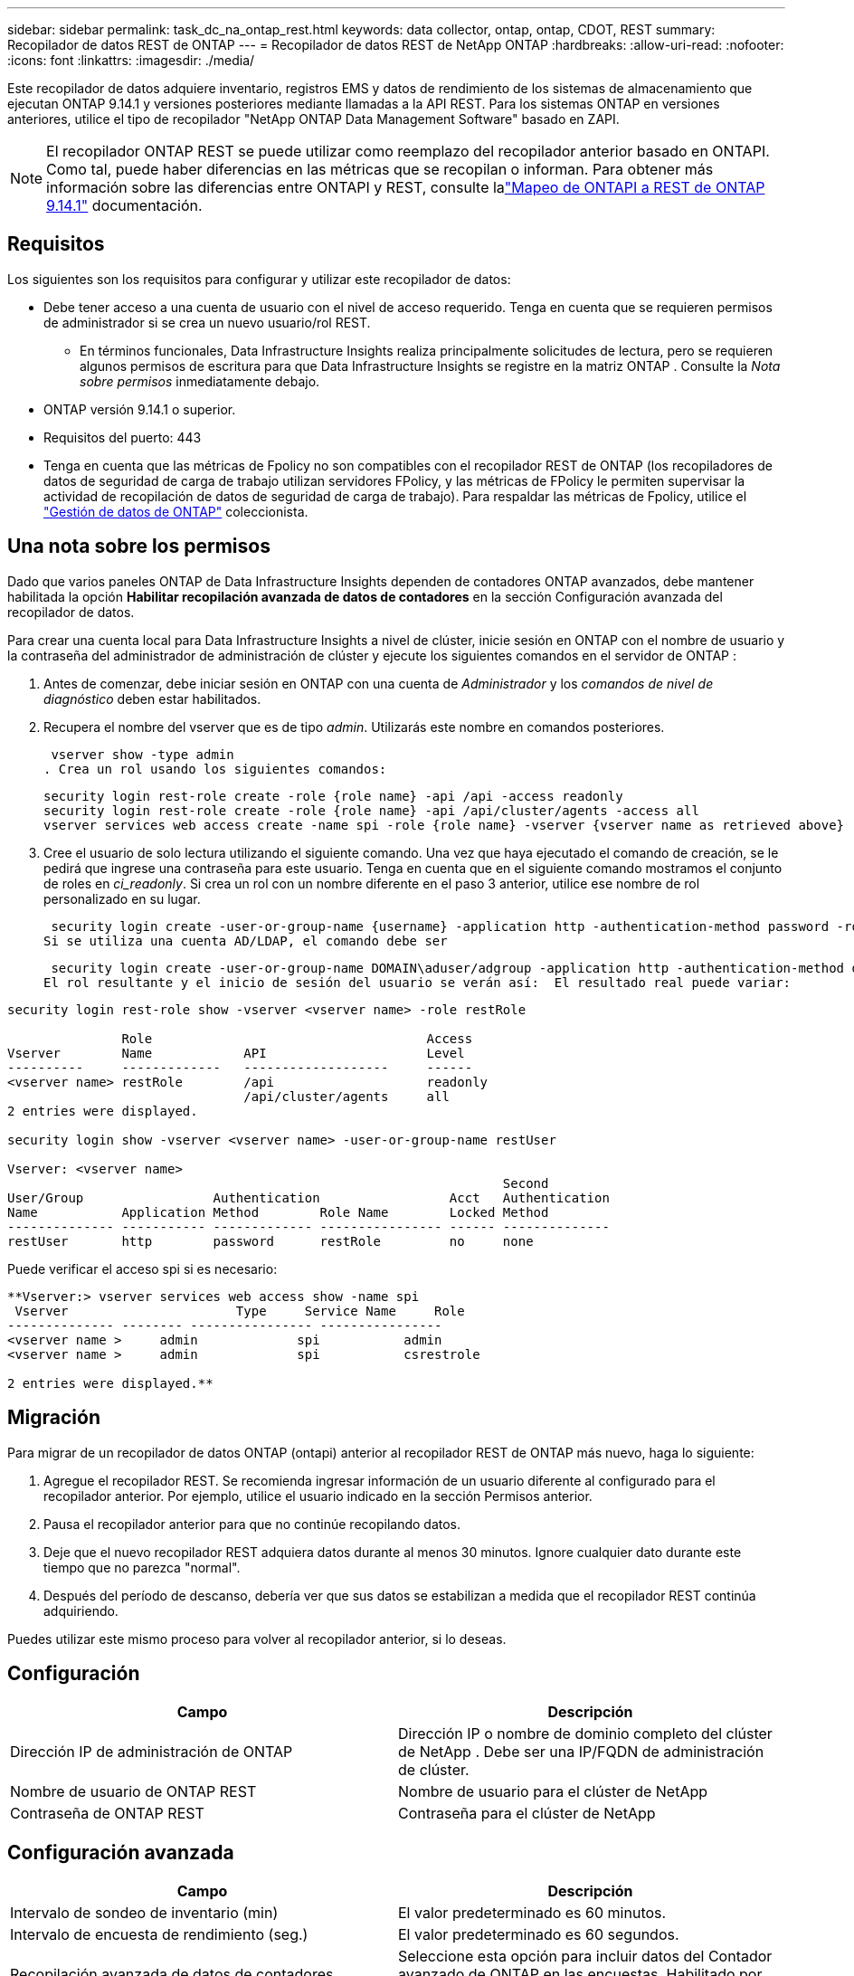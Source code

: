 ---
sidebar: sidebar 
permalink: task_dc_na_ontap_rest.html 
keywords: data collector, ontap, ontap, CDOT, REST 
summary: Recopilador de datos REST de ONTAP 
---
= Recopilador de datos REST de NetApp ONTAP
:hardbreaks:
:allow-uri-read: 
:nofooter: 
:icons: font
:linkattrs: 
:imagesdir: ./media/


[role="lead"]
Este recopilador de datos adquiere inventario, registros EMS y datos de rendimiento de los sistemas de almacenamiento que ejecutan ONTAP 9.14.1 y versiones posteriores mediante llamadas a la API REST. Para los sistemas ONTAP en versiones anteriores, utilice el tipo de recopilador "NetApp ONTAP Data Management Software" basado en ZAPI.


NOTE: El recopilador ONTAP REST se puede utilizar como reemplazo del recopilador anterior basado en ONTAPI.  Como tal, puede haber diferencias en las métricas que se recopilan o informan.  Para obtener más información sobre las diferencias entre ONTAPI y REST, consulte lalink:https://docs.netapp.com/us-en/ontap-restmap-9141/index.html["Mapeo de ONTAPI a REST de ONTAP 9.14.1"] documentación.



== Requisitos

Los siguientes son los requisitos para configurar y utilizar este recopilador de datos:

* Debe tener acceso a una cuenta de usuario con el nivel de acceso requerido.  Tenga en cuenta que se requieren permisos de administrador si se crea un nuevo usuario/rol REST.
+
** En términos funcionales, Data Infrastructure Insights realiza principalmente solicitudes de lectura, pero se requieren algunos permisos de escritura para que Data Infrastructure Insights se registre en la matriz ONTAP .  Consulte la _Nota sobre permisos_ inmediatamente debajo.


* ONTAP versión 9.14.1 o superior.
* Requisitos del puerto: 443
* Tenga en cuenta que las métricas de Fpolicy no son compatibles con el recopilador REST de ONTAP (los recopiladores de datos de seguridad de carga de trabajo utilizan servidores FPolicy, y las métricas de FPolicy le permiten supervisar la actividad de recopilación de datos de seguridad de carga de trabajo). Para respaldar las métricas de Fpolicy, utilice el link:task_dc_na_cdot.html["Gestión de datos de ONTAP"] coleccionista.




== Una nota sobre los permisos

Dado que varios paneles ONTAP de Data Infrastructure Insights dependen de contadores ONTAP avanzados, debe mantener habilitada la opción *Habilitar recopilación avanzada de datos de contadores* en la sección Configuración avanzada del recopilador de datos.

Para crear una cuenta local para Data Infrastructure Insights a nivel de clúster, inicie sesión en ONTAP con el nombre de usuario y la contraseña del administrador de administración de clúster y ejecute los siguientes comandos en el servidor de ONTAP :

. Antes de comenzar, debe iniciar sesión en ONTAP con una cuenta de _Administrador_ y los _comandos de nivel de diagnóstico_ deben estar habilitados.
. Recupera el nombre del vserver que es de tipo _admin_.  Utilizarás este nombre en comandos posteriores.
+
 vserver show -type admin
. Crea un rol usando los siguientes comandos:
+
....
security login rest-role create -role {role name} -api /api -access readonly
security login rest-role create -role {role name} -api /api/cluster/agents -access all
vserver services web access create -name spi -role {role name} -vserver {vserver name as retrieved above}
....
. Cree el usuario de solo lectura utilizando el siguiente comando.  Una vez que haya ejecutado el comando de creación, se le pedirá que ingrese una contraseña para este usuario.  Tenga en cuenta que en el siguiente comando mostramos el conjunto de roles en _ci_readonly_.  Si crea un rol con un nombre diferente en el paso 3 anterior, utilice ese nombre de rol personalizado en su lugar.


 security login create -user-or-group-name {username} -application http -authentication-method password -role {role name}
Si se utiliza una cuenta AD/LDAP, el comando debe ser

 security login create -user-or-group-name DOMAIN\aduser/adgroup -application http -authentication-method domain -role ci_readonly
El rol resultante y el inicio de sesión del usuario se verán así:  El resultado real puede variar:

[listing]
----
security login rest-role show -vserver <vserver name> -role restRole

               Role                                    Access
Vserver        Name            API                     Level
----------     -------------   -------------------     ------
<vserver name> restRole        /api                    readonly
                               /api/cluster/agents     all
2 entries were displayed.

security login show -vserver <vserver name> -user-or-group-name restUser

Vserver: <vserver name>
                                                                 Second
User/Group                 Authentication                 Acct   Authentication
Name           Application Method        Role Name        Locked Method
-------------- ----------- ------------- ---------------- ------ --------------
restUser       http        password      restRole         no     none
----
Puede verificar el acceso spi si es necesario:

[listing]
----
**Vserver:> vserver services web access show -name spi
 Vserver                      Type     Service Name     Role
-------------- -------- ---------------- ----------------
<vserver name >     admin             spi           admin
<vserver name >     admin             spi           csrestrole

2 entries were displayed.**
----


== Migración

Para migrar de un recopilador de datos ONTAP (ontapi) anterior al recopilador REST de ONTAP más nuevo, haga lo siguiente:

. Agregue el recopilador REST.  Se recomienda ingresar información de un usuario diferente al configurado para el recopilador anterior.  Por ejemplo, utilice el usuario indicado en la sección Permisos anterior.
. Pausa el recopilador anterior para que no continúe recopilando datos.
. Deje que el nuevo recopilador REST adquiera datos durante al menos 30 minutos.  Ignore cualquier dato durante este tiempo que no parezca "normal".
. Después del período de descanso, debería ver que sus datos se estabilizan a medida que el recopilador REST continúa adquiriendo.


Puedes utilizar este mismo proceso para volver al recopilador anterior, si lo deseas.



== Configuración

[cols="2*"]
|===
| Campo | Descripción 


| Dirección IP de administración de ONTAP | Dirección IP o nombre de dominio completo del clúster de NetApp .  Debe ser una IP/FQDN de administración de clúster. 


| Nombre de usuario de ONTAP REST | Nombre de usuario para el clúster de NetApp 


| Contraseña de ONTAP REST | Contraseña para el clúster de NetApp 
|===


== Configuración avanzada

[cols="2*"]
|===
| Campo | Descripción 


| Intervalo de sondeo de inventario (min) | El valor predeterminado es 60 minutos. 


| Intervalo de encuesta de rendimiento (seg.) | El valor predeterminado es 60 segundos. 


| Recopilación avanzada de datos de contadores | Seleccione esta opción para incluir datos del Contador avanzado de ONTAP en las encuestas. Habilitado por defecto. 


| Habilitar la recopilación de eventos de EMS | Seleccione esta opción para incluir datos de eventos de registro de ONTAP EMS. Habilitado por defecto. 


| Intervalo de sondeo EMS (seg.) | El valor predeterminado es 60 segundos. 
|===


== Terminología

Data Infrastructure Insights adquiere datos de inventario, registros y rendimiento del recopilador de datos ONTAP .  Para cada tipo de activo adquirido, se muestra la terminología más común utilizada para el activo.  Al visualizar o solucionar problemas de este recopilador de datos, tenga en cuenta la siguiente terminología:

[cols="2*"]
|===
| Término de proveedor/modelo | Data Infrastructure Insights 


| Disco | Disco 


| Grupo de incursión | Grupo de discos 


| Grupo | Almacenamiento 


| Node | Nodo de almacenamiento 


| Agregar | Pool de almacenamiento 


| LUN | Volumen 


| Volumen | Volumen interno 


| Máquina virtual de almacenamiento/Vservidor | Máquina virtual de almacenamiento 
|===


== Terminología de gestión de datos de ONTAP

Los siguientes términos se aplican a objetos o referencias que pueda encontrar en las páginas de inicio de activos de almacenamiento de ONTAP Data Management.  Muchos de estos términos se aplican también a otros recopiladores de datos.



=== Almacenamiento

* Modelo: una lista delimitada por comas de los nombres de modelos de nodos únicos y discretos dentro de este clúster.  Si todos los nodos de los clústeres son del mismo tipo de modelo, solo aparecerá un nombre de modelo.
* Proveedor: el mismo nombre de proveedor que vería si estuviera configurando una nueva fuente de datos.
* Número de serie: el UUID de la matriz
* IP: generalmente serán las IP o los nombres de host configurados en la fuente de datos.
* Versión de microcódigo – firmware.
* Capacidad bruta: suma en base 2 de todos los discos físicos del sistema, independientemente de su función.
* Latencia: una representación de lo que experimenta el host que enfrenta cargas de trabajo, tanto en lecturas como en escrituras.  Lo ideal sería que Data Infrastructure Insights obtenga este valor directamente, pero a menudo no es así.  En lugar de que la matriz ofrezca esto, Data Infrastructure Insights generalmente realiza un cálculo ponderado por IOP derivado de las estadísticas de los volúmenes internos individuales.
* Rendimiento: agregado a partir de volúmenes internos.  Administración: puede contener un hipervínculo a la interfaz de administración del dispositivo.  Creado programáticamente por la fuente de datos Data Infrastructure Insights como parte del informe de inventario.




=== Pool de almacenamiento

* Almacenamiento: en qué matriz de almacenamiento reside este grupo.  Obligatorio.
* Tipo: un valor descriptivo de una lista de una lista enumerada de posibilidades.  Lo más común será “Agregado” o “Grupo RAID”.
* Nodo: si la arquitectura de esta matriz de almacenamiento es tal que los grupos pertenecen a un nodo de almacenamiento específico, su nombre se verá aquí como un hipervínculo a su propia página de destino.
* Utiliza Flash Pool – Valor Sí/No – ¿este pool basado en SATA/SAS tiene SSD utilizados para aceleración de almacenamiento en caché?
* Redundancia – Nivel RAID o esquema de protección.  RAID_DP es paridad dual, RAID_TP es paridad triple.
* Capacidad: los valores aquí son la capacidad lógica utilizada, la capacidad utilizable y la capacidad total lógica, y el porcentaje utilizado en estas.
* Capacidad sobrecomprometida: si al usar tecnologías de eficiencia ha asignado una suma total de capacidades de volumen o de volumen interno mayor que la capacidad lógica del grupo de almacenamiento, el valor porcentual aquí será mayor a 0 %.
* Instantánea: capacidades de instantáneas utilizadas y totales, si la arquitectura de su grupo de almacenamiento dedica parte de su capacidad a áreas de segmentos exclusivamente para instantáneas.  Es probable que ONTAP en configuraciones MetroCluster presenten esto, mientras que otras configuraciones de ONTAP lo presentan en menor medida.
* Utilización: valor porcentual que muestra el mayor porcentaje de ocupación del disco de cualquier disco que aporte capacidad a este grupo de almacenamiento.  La utilización del disco no necesariamente tiene una fuerte correlación con el rendimiento de la matriz: la utilización puede ser alta debido a reconstrucciones de disco, actividades de deduplicación, etc. en ausencia de cargas de trabajo impulsadas por el host.  Además, las implementaciones de replicación de muchas matrices pueden impulsar la utilización del disco sin mostrarse como volumen interno o carga de trabajo de volumen.
* IOPS: la suma de IOPS de todos los discos que aportan capacidad a este grupo de almacenamiento.  Rendimiento: el rendimiento total de todos los discos que aportan capacidad a este grupo de almacenamiento.




=== Nodo de almacenamiento

* Almacenamiento: de qué matriz de almacenamiento forma parte este nodo.  Obligatorio.
* Socio de HA: en plataformas donde un nodo fallará en uno y solo otro nodo, generalmente se verá aquí.
* Estado – salud del nodo.  Solo está disponible cuando la matriz está lo suficientemente saludable como para ser inventariada por una fuente de datos.
* Modelo: nombre del modelo del nodo.
* Versión – nombre de la versión del dispositivo.
* Número de serie: el número de serie del nodo.
* Memoria: memoria base 2 si está disponible.
* Utilización: en ONTAP, este es un índice de estrés del controlador de un algoritmo propietario.  Con cada encuesta de rendimiento, se informará un número entre 0 y 100 %, que es el mayor entre la contención del disco WAFL o la utilización promedio de la CPU.  Si observa valores sostenidos > 50%, esto es indicativo de un tamaño insuficiente: posiblemente un controlador/nodo no lo suficientemente grande o no hay suficientes discos giratorios para absorber la carga de trabajo de escritura.
* IOPS: se deriva directamente de las llamadas ONTAP REST en el objeto de nodo.
* Latencia: se deriva directamente de las llamadas ONTAP REST en el objeto de nodo.
* Rendimiento: derivado directamente de las llamadas ONTAP REST en el objeto de nodo.
* Procesadores – Cantidad de CPU.




== Métricas de potencia de ONTAP

Varios modelos de ONTAP proporcionan métricas de potencia para Data Infrastructure Insights que se pueden usar para monitorear o generar alertas.  Las listas de modelos compatibles y no compatibles que aparecen a continuación no son exhaustivas, pero deberían brindar cierta orientación; en general, si un modelo pertenece a la misma familia que uno de la lista, el soporte debería ser el mismo.

Modelos compatibles:

A200 A220 A250 A300 A320 A400 A700 A700s A800 A900 C190 FAS2240-4 FAS2552 FAS2650 FAS2720 FAS2750 FAS8200 FAS8300 FAS8700 FAS9000

Modelos no compatibles:

FAS2620 FAS3250 FAS3270 FAS500f FAS6280 FAS/ AFF 8020 FAS/ AFF 8040 FAS/ AFF 8060 FAS/ AFF 8080



== Solución de problemas

Algunas cosas que puedes probar si encuentras problemas con este recopilador de datos:

[cols="2*"]
|===
| Problema: | Prueba esto: 


| Al intentar crear un recopilador de datos ONTAP REST, se ve un error como el siguiente: Configuración: 10.193.70.14: La API de descanso de ONTAP en 10.193.70.14 no está disponible: 10.193.70.14 no pudo obtener /api/cluster: 400 Solicitud incorrecta | Es probable que esto se deba a una matriz ONTAP más antigua (por ejemplo, ONTAP 9.6) que no tiene capacidades de API REST.  ONTAP 9.14.1 es la versión mínima de ONTAP compatible con el recopilador REST de ONTAP .  Se deben esperar respuestas del tipo "400 Bad Request" en versiones anteriores a REST ONTAP .  Para las versiones de ONTAP que admiten REST pero no son 9.14.1 o posteriores, es posible que vea el siguiente mensaje similar: Configuración: 10.193.98.84: La API de descanso de ONTAP en 10.193.98.84 no está disponible: 10.193.98.84: La API de descanso de ONTAP en 10.193.98.84 está disponible: cheryl5-cluster-2 9.10.1 a3cb3247-3d3c-11ee-8ff3-005056b364a7 pero no es de la versión mínima 9.14.1. 


| Veo métricas vacías o "0" donde el recopilador ontapi de ONTAP muestra datos. | ONTAP REST no informa las métricas que se utilizan internamente solo en el sistema ONTAP .  Por ejemplo, ONTAP REST no recopilará agregados del sistema, solo se recopilarán los SVM de tipo "datos".  Otros ejemplos de métricas REST de ONTAP que pueden informar datos cero o vacíos: InternalVolumes: REST ya no informa vol0.  Agregados: REST ya no informa aggr0.  Almacenamiento: la mayoría de las métricas son una acumulación de las métricas de volumen interno y se verán afectadas por lo anterior.  Máquinas virtuales de almacenamiento: REST ya no informa sobre SVM de tipo distinto a "datos" (por ejemplo, "clúster", "mgmt", "nodo").  También puede notar un cambio en la apariencia de los gráficos que sí tienen datos, debido al cambio en el período de sondeo de rendimiento predeterminado de 15 minutos a 5 minutos.  Una encuesta más frecuente significa más puntos de datos para graficar. 
|===
Información adicional se puede encontrar en ellink:concept_requesting_support.html["Soporte"] página o en ellink:reference_data_collector_support_matrix.html["Matriz de soporte del recopilador de datos"] .
